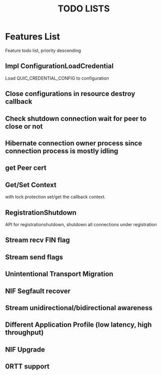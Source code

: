 #+TITLE: TODO LISTS
#+OPTIONS: toc:2
#+OPTIONS: ^:nil

* Features List

Feature todo list, priority descending
** Impl ConfigurationLoadCredential
Load QUIC_CREDENTIAL_CONFIG to configuration

** Close configurations in resource destroy callback

** Check shutdown connection wait for peer to close or not

** Hibernate connection owner process since connection process is mostly idling

** get Peer cert

** Get/Set Context
with lock protection set/get the callback context.

** RegistrationShutdown
API for registrationshutdown, shutdown all connections under registration
** Stream recv FIN flag

** Stream send flags

** Unintentional Transport Migration

** NIF Segfault recover

** Stream unidirectional/bidirectional awareness

** Different Application Profile (low latency, high throughput)

** NIF Upgrade

** 0RTT support
